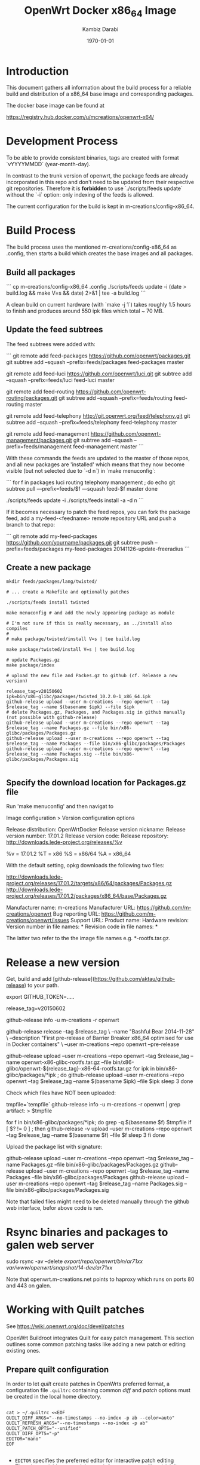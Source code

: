 #+TITLE:    OpenWrt Docker x86_64 Image
#+AUTHOR:   Kambiz Darabi
#+EMAIL:    darabi@m-creations.net
#+DATE: \today
#+TAGS: { export noexport }
#+STARTUP: hidestars
#+STARTUP: overview
#+OPTIONS: ^:{}


* Introduction

This document gathers all information about the build process for a
reliable build and distribution of a x86_64 base image and
corresponding packages.

The docker base image can be found at

https://registry.hub.docker.com/u/mcreations/openwrt-x64/

* Development Process

To be able to provide consistent binaries, tags are created with
format `vYYYYMMDD` (year-month-day).

In contrast to the trunk version of openwrt, the package feeds are
already incorporated in this repo and don't need to be updated from
their respective git repositories. Therefore it is **forbidden** to
use `./scripts/feeds update` without the `-i` option: only indexing of
the feeds is allowed.

The current configuration for the build is kept in
m-creations/config-x86_64.

* Build Process

The build process uses the mentioned m-creations/config-x86_64 as
.config, then starts a build which creates the base images and all
packages.

** Build all packages

```
cp m-creations/config-x86_64 .config
./scripts/feeds update -i
(date > build.log && make  V=s && date) 2>&1 | tee -a build.log
```

A clean build on current hardware (with `make -j 1`) takes roughly 1.5
hours to finish and produces around 550 ipk files which total ~ 70 MB.

** Update the feed subtrees

The feed subtrees were added with:

```
git remote add feed-packages https://github.com/openwrt/packages.git
git subtree add --squash --prefix=feeds/packages feed-packages master

git remote add feed-luci https://github.com/openwrt/luci.git
git subtree add --squash --prefix=feeds/luci feed-luci master

git remote add feed-routing https://github.com/openwrt-routing/packages.git
git subtree add --squash --prefix=feeds/routing feed-routing master

git remote add feed-telephony http://git.openwrt.org/feed/telephony.git
git subtree add --squash --prefix=feeds/telephony feed-telephony master

git remote add feed-management https://github.com/openwrt-management/packages.git
git subtree add --squash --prefix=feeds/management feed-management master
```

With these commands the feeds are updated to the master of those
repos, and all new packages are 'installed' which means that they now
become visible (but not selected due to `-d n`) in `make menuconfig`:

```
for f in packages luci routing telephony management ; do
  echo git subtree pull —prefix=feeds/$f —squash feed-$f master
done

./scripts/feeds update -i
./scripts/feeds install -a -d n
```

If it becomes necessary to patch the feed repos, you can fork the
package feed, add a  my-feed-<feedname> remote repository
URL and push a branch to that repo:

```
git remote add my-feed-packages https://github.com/yourname/packages.git
git subtree push --prefix=feeds/packages my-feed-packages 20141126-update-freeradius
```
** Create a new package

#+BEGIN_SRC
mkdir feeds/packages/lang/twisted/

# ... create a Makefile and optionally patches

./scripts/feeds install twisted

make menuconfig # and add the newly appearing package as module

# I'm not sure if this is really necessary, as ../install also compiles
#
# make package/twisted/install V=s | tee build.log

make package/twisted/install V=s | tee build.log

# update Packages.gz
make package/index

# upload the new file and Packes.gz to github (cf. Release a new version)

release_tag=v20150602
ipk=bin/x86-glibc/packages/twisted_10.2.0-1_x86_64.ipk
github-release upload --user m-creations --repo openwrt --tag $release_tag --name $(basename $ipk) --file $ipk
# delete Packages.gz, Packages, and Packages.sig in github manually (not possible with github-release)
github-release upload --user m-creations --repo openwrt --tag $release_tag --name Packages.gz --file bin/x86-glibc/packages/Packages.gz
github-release upload --user m-creations --repo openwrt --tag $release_tag --name Packages --file bin/x86-glibc/packages/Packages
github-release upload --user m-creations --repo openwrt --tag $release_tag --name Packages.sig --file bin/x86-glibc/packages/Packages.sig

#+END_SRC

** Specify the download location for Packages.gz file

Run 'make menuconfig' and then navigat to

Image configuration > Version configuration options

Release distribution: OpenWrtDocker
Release version nickname:
Release version number: 17.01.2
Release version code:
Release repository: http://downloads.lede-project.org/releases/%v

%v = 17.01.2
%T = x86
%S = x86/64
%A = x86_64

With the default setting, opkg downloads the following two files:

http://downloads.lede-project.org/releases/17.01.2/targets/x86/64/packages/Packages.gz
http://downloads.lede-project.org/releases/17.01.2/packages/x86_64/base/Packages.gz

Manufacturer name: m-creations
Manufacturer URL: https://github.com/m-creations/openwrt
Bug reporting URL: https://github.com/m-creations/openwrt/issues
Support URL:
Product name:
Hardware revision:
Version number in file names: *
Revision code in file names: *

The latter two refer to the the image file names e.g. *-rootfs.tar.gz.

* Release a new version

Get, build and add [github-release](https://github.com/aktau/github-release) to your path.

export GITHUB_TOKEN=.....

release_tag=v20150602

github-release info -u m-creations -r openwrt

github-release release --tag $release_tag \
  --name "Bashful Bear 2014-11-28" \
  --description "First pre-release of Barrier Breaker x86_64 optimised for use in Docker containers" \
  --user m-creations --repo openwrt --pre-release

github-release upload --user m-creations --repo openwrt --tag $release_tag --name openwrt-x86-glibc-rootfs.tar.gz --file bin/x86-glibc/openwrt-${release_tag}-x86-64-rootfs.tar.gz 
for ipk in bin/x86-glibc/packages/*ipk ; do
  github-release upload --user m-creations --repo openwrt --tag $release_tag --name $(basename $ipk) --file $ipk
  sleep 3
done

Check which files have NOT been uploaded:

tmpfile=`tempfile`
github-release info -u m-creations -r openwrt | grep artifact: > $tmpfile

for f in bin/x86-glibc/packages/*ipk; do
  grep -q $(basename $f) $tmpfile
  if [ $? != 0 ] ; then
    github-release -v upload --user m-creations --repo openwrt --tag $release_tag --name $(basename $f) --file $f
    sleep 3
  fi
done

Upload the package list with signature:

github-release upload --user m-creations --repo openwrt --tag $release_tag --name Packages.gz --file bin/x86-glibc/packages/Packages.gz
github-release upload --user m-creations --repo openwrt --tag $release_tag --name Packages --file bin/x86-glibc/packages/Packages
github-release upload --user m-creations --repo openwrt --tag $release_tag --name Packages.sig --file bin/x86-glibc/packages/Packages.sig


Note that failed files might need to be deleted manually through the
github web interface, befor above code is run.

* Rsync binaries and packages to galen web server

sudo rsync -av --delete /export/repo/openwrt/bin/ar71xx/ /var/www/openwrt/snapshot/14-dev/ar71xx/

Note that openwrt.m-creations.net points to haproxy which runs on ports 80 and 443 on galen.
* Working with Quilt patches

See https://wiki.openwrt.org/doc/devel/patches

OpenWrt Buildroot integrates Quilt for easy patch management.  This
section outlines some common patching tasks like adding a new patch or
editing existing ones.

** Prepare quilt configuration

In order to let /quilt/ create patches in OpenWrts preferred format,
a configuration file =.quiltrc= containing common /diff/ and
/patch/ options must be created in the local home directory.

#+BEGIN_SRC 

cat > ~/.quiltrc <<EOF
QUILT_DIFF_ARGS="--no-timestamps --no-index -p ab --color=auto"
QUILT_REFRESH_ARGS="--no-timestamps --no-index -p ab"
QUILT_PATCH_OPTS="--unified"
QUILT_DIFF_OPTS="-p"
EDITOR="nano"
EOF

#+END_SRC

- =EDITOR= specifies the preferred editor for interactive patch editing
- The other variables control the patch format property like a/, b/ directory names and no timestamps
- FreeBSD does not support the =%%--color\=auto%%= option and =-pab= must be written as =-p ab=

===== Adding a new patch =====

To add a completely new patch to an existing package //example// start with preparing the source directory:

#+BEGIN_SRC 
make package/example/{clean,prepare} V=s QUILT=1
#+END_SRC

For host-side packages, you may want to detail the make target:

#+BEGIN_SRC 
make package/example/host/{clean,prepare} V=s QUILT=1
#+END_SRC


This unpacks the source tarball and prepares existing patches as
/quilt patch series/ (if any).  The verbose output will show where
the source got extracted.


Change to the prepared source directory. 

#+BEGIN_SRC 
cd build_dir/target-*/example-*
#+END_SRC

Note : It can happen that you need to go one level lower as the source
is extracted in =build_dir/target-*/BUILD_VARIANT/example-*=. This
happens when multiple build variants of a package are defined in the
Makefile.

Apply all existing patches using /quilt push/.

#+BEGIN_SRC 
quilt push -a
#+END_SRC

Create a new, empty patch file with the //quilt new// command:

#+BEGIN_SRC 
quilt new 010-main_code_fix.patch
#+END_SRC

- The name should start with a number, followed by a hyphen and a very short description of what is changed
- The chosen number should be higher than any existing patch - use =quilt series= to see the list of patches
- The patch file name should be short but descriptive


After creating the empty patch, files to edit must be associated with
it.  The =quilt add= command can be used for that - once the file got
added it can be edited as usual.

A shortcut for both adding a file and open it in an editor is the
=quilt edit= command:

#+BEGIN_SRC 
quilt edit src/main.c
#+END_SRC

- =src/main.c= gets added to =010-main_code_fix.patch=
- The file is opened in the editor specified with =EDITOR= in =.quiltrc=

Repeat that for any file that needs to be edited.

After the changes are finished, they can be reviewed with the //quilt diff// command.

#+BEGIN_SRC 
quilt diff
#+END_SRC


If the diff looks okay, proceed with =quilt refresh= to update the
=010-main_code_fix.patch= file with the changes made.

#+BEGIN_SRC 
quilt refresh
#+END_SRC

Change back to the toplevel directory of the buildroot.

To move the new patch file over to the buildroot, run =update= on the package:

#+BEGIN_SRC 
make package/example/update V=s
#+END_SRC

Finally rebuild the package to test the changes:

#+BEGIN_SRC 
make package/example/{clean,compile} package/index V=s
#+END_SRC


If problems occur, the patch needs to be edited again to solve the issues.
Refer to the section below to learn how to edit existing patches.

** Edit an existing patch

Start with preparing the source directory:

#+BEGIN_SRC 
make package/example/{clean,prepare} V=s QUILT=1
#+END_SRC

Change to the prepared source directory.

#+BEGIN_SRC 
cd build_dir/target-*/example-*
#+END_SRC

List the patches available:

#+BEGIN_SRC 
quilt series
#+END_SRC

Advance to the patch that needs to be edited:

#+BEGIN_SRC 
quilt push 010-main_code_fix.patch
#+END_SRC

- When passing a valid patch filename to =push=, =quilt= will only apply the series until it reaches the specified patch
- If unsure, use =quilt series= to see existing patches and =quilt top= to see the current position
- If the current position is beyound the desired patch, use =quilt pop= to remove patches in the reverse order
- You can use the "force" push option (e.g. =quilt push -f 010-main_code_fix.patch=) to interactively apply a broken (i.e. has rejects) patch


Edit the patched files using the =quilt edit= command, repeat for
every file that needs changes.

#+BEGIN_SRC 
quilt edit src/main.c
#+END_SRC


Check which files are to be included in the patch:

#+BEGIN_SRC 
quilt files
#+END_SRC

Review the changes with =quilt diff=.

#+BEGIN_SRC 
quilt diff
#+END_SRC


If the diff looks okay, proceed with =quilt refresh= to update the current patch with the changes made.

#+BEGIN_SRC 
quilt refresh
#+END_SRC

Change back to the toplevel diretory of the buildroot.

To move the updated patch file over to the buildroot, run =update= on
the package:

#+BEGIN_SRC 
make package/example/update V=s
#+END_SRC


Finally rebuild the package to test the changes:

#+BEGIN_SRC 
make package/example/{clean,compile} package/index V=s
#+END_SRC

